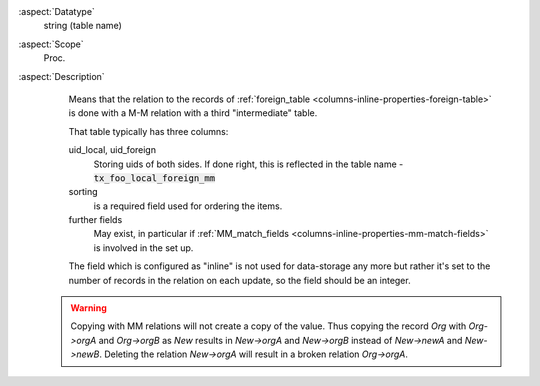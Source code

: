 :aspect:`Datatype`
    string (table name)

:aspect:`Scope`
    Proc.

:aspect:`Description`
    Means that the relation to the records of :ref:`foreign_table <columns-inline-properties-foreign-table>`
    is done with a M-M relation with a third "intermediate" table.

    That table typically has three columns:

    uid\_local, uid\_foreign
      Storing uids of both sides. If done right, this is reflected in the table name - :code:`tx_foo_local_foreign_mm`

    sorting
      is a required field used for ordering the items.

    further fields
      May exist, in particular if :ref:`MM_match_fields <columns-inline-properties-mm-match-fields>` is involved in the set up.

    The field which is configured as "inline" is not used for data-storage any more but rather it's set to the number
    of records in the relation on each update, so the field should be an integer.

   .. warning::
      Copying with MM relations will not create a copy of the value. Thus copying the record `Org` with `Org->orgA` and
      `Org->orgB` as `New` results in `New->orgA` and `New->orgB` instead of `New->newA` and `New->newB`. Deleting the
      relation `New->orgA` will result in a broken relation `Org->orgA`.
